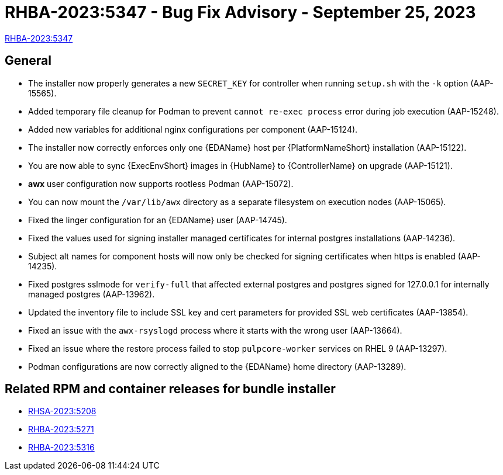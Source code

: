 :_mod-docs-content-type: REFERENCE

// This is the release notes file for 2.4-2 async installer release

[id="rpm-24-2"]

= RHBA-2023:5347 - Bug Fix Advisory - September 25, 2023

link:https://access.redhat.com/errata/RHBA-2023:5347[RHBA-2023:5347]

== General

* The installer now properly generates a new `SECRET_KEY` for controller when running `setup.sh` with the `-k` option (AAP-15565).

* Added temporary file cleanup for Podman to prevent `cannot re-exec process` error during job execution (AAP-15248).

* Added new variables for additional nginx configurations per component (AAP-15124).

* The installer now correctly enforces only one {EDAName} host per {PlatformNameShort} installation (AAP-15122).

* You are now able to sync {ExecEnvShort} images in {HubName} to {ControllerName} on upgrade (AAP-15121).

* *awx* user configuration now supports rootless Podman (AAP-15072).

* You can now mount the `/var/lib/awx` directory as a separate filesystem on execution nodes (AAP-15065).

* Fixed the linger configuration for an {EDAName} user (AAP-14745).

* Fixed the values used for signing installer managed certificates for internal postgres installations (AAP-14236).

* Subject alt names for component hosts will now only be checked for signing certificates when https is enabled (AAP-14235).

* Fixed postgres sslmode for `verify-full` that affected external postgres and postgres signed for 127.0.0.1 for internally managed postgres (AAP-13962).

* Updated the inventory file to include SSL key and cert parameters for provided SSL web certificates (AAP-13854).

* Fixed an issue with the `awx-rsyslogd` process where it starts with the wrong user (AAP-13664).

* Fixed an issue where the restore process failed to stop `pulpcore-worker` services on RHEL 9 (AAP-13297).

* Podman configurations are now correctly aligned to the {EDAName} home directory (AAP-13289).

== Related RPM and container releases for bundle installer

* link:https://access.redhat.com/errata/RHSA-2023:5208[RHSA-2023:5208]

* link:https://access.redhat.com/errata/RHBA-2023:5271[RHBA-2023:5271]

* link:https://access.redhat.com/errata/RHBA-2023:5316[RHBA-2023:5316]
